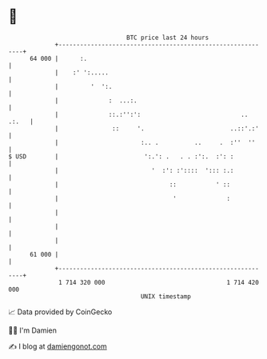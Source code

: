 * 👋

#+begin_example
                                    BTC price last 24 hours                    
                +------------------------------------------------------------+ 
         64 000 |      :.                                                    | 
                |    :' ':.....                                              | 
                |         '  ':.                                             | 
                |              :  ...:.                                      | 
                |              ::.:'':':                            .. .:.   | 
                |               ::     '.                        ..::'.:'    | 
                |                       :.. .          ..     .  :''  ''     | 
   $ USD        |                        ':.': .   . . :':.  :': :           | 
                |                          '  :': :'::::  '::: :.:           | 
                |                               ::           ' ::            | 
                |                                '              :            | 
                |                                                            | 
                |                                                            | 
                |                                                            | 
         61 000 |                                                            | 
                +------------------------------------------------------------+ 
                 1 714 320 000                                  1 714 420 000  
                                        UNIX timestamp                         
#+end_example
📈 Data provided by CoinGecko

🧑‍💻 I'm Damien

✍️ I blog at [[https://www.damiengonot.com][damiengonot.com]]
